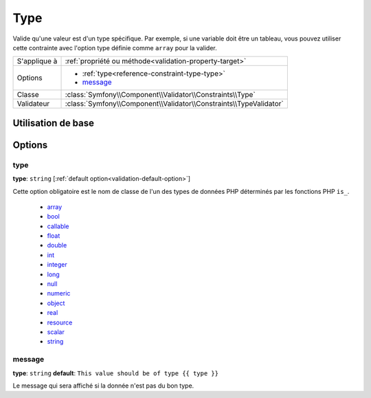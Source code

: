 Type
====

Valide qu'une valeur est d'un type spécifique. Par exemple, si une variable doit
être un tableau, vous pouvez utiliser cette contrainte avec l'option type définie
comme ``array`` pour la valider.

+----------------+---------------------------------------------------------------------+
| S'applique à   | :ref:`propriété ou méthode<validation-property-target>`             |
+----------------+---------------------------------------------------------------------+
| Options        | - :ref:`type<reference-constraint-type-type>`                       |
|                | - `message`_                                                        |
+----------------+---------------------------------------------------------------------+
| Classe         | :class:`Symfony\\Component\\Validator\\Constraints\\Type`           |
+----------------+---------------------------------------------------------------------+
| Validateur     | :class:`Symfony\\Component\\Validator\\Constraints\\TypeValidator`  |
+----------------+---------------------------------------------------------------------+

Utilisation de base
-------------------

.. configuration-block::

    .. code-block:: yaml

        # src/BlogBundle/Resources/config/validation.yml
        Acme\BlogBundle\Entity\Author:
            properties:
                age:
                    - Type:
                        type: integer
                        message: La valeur {{ value }} n'est pas un type {{ type }} valide.

    .. code-block:: php-annotations

       // src/Acme/BlogBundle/Entity/Author.php
       namespace Acme\BlogBundle\Entity;
       
       use Symfony\Component\Validator\Constraints as Assert;

       class Author
       {
           /**
            * @Assert\Type(type="integer", message="La valeur {{ value }} n'est pas un type {{ type }} valide.")
            */
            protected $age;
       }

Options
-------

.. _reference-constraint-type-type:

type
~~~~

**type**: ``string`` [:ref:`default option<validation-default-option>`]

Cette option obligatoire est le nom de classe de l'un des types de données PHP
déterminés par les fonctions PHP ``is_``.

  * `array <http://php.net/is_array>`_
  * `bool <http://php.net/is_bool>`_
  * `callable <http://php.net/is_callable>`_
  * `float <http://php.net/is_float>`_ 
  * `double <http://php.net/is_double>`_
  * `int <http://php.net/is_int>`_ 
  * `integer <http://php.net/is_integer>`_
  * `long <http://php.net/is_long>`_
  * `null <http://php.net/is_null>`_
  * `numeric <http://php.net/is_numeric>`_
  * `object <http://php.net/is_object>`_
  * `real <http://php.net/is_real>`_
  * `resource <http://php.net/is_resource>`_
  * `scalar <http://php.net/is_scalar>`_
  * `string <http://php.net/is_string>`_
  
message
~~~~~~~

**type**: ``string`` **default**: ``This value should be of type {{ type }}``

Le message qui sera affiché si la donnée n'est pas du bon type.